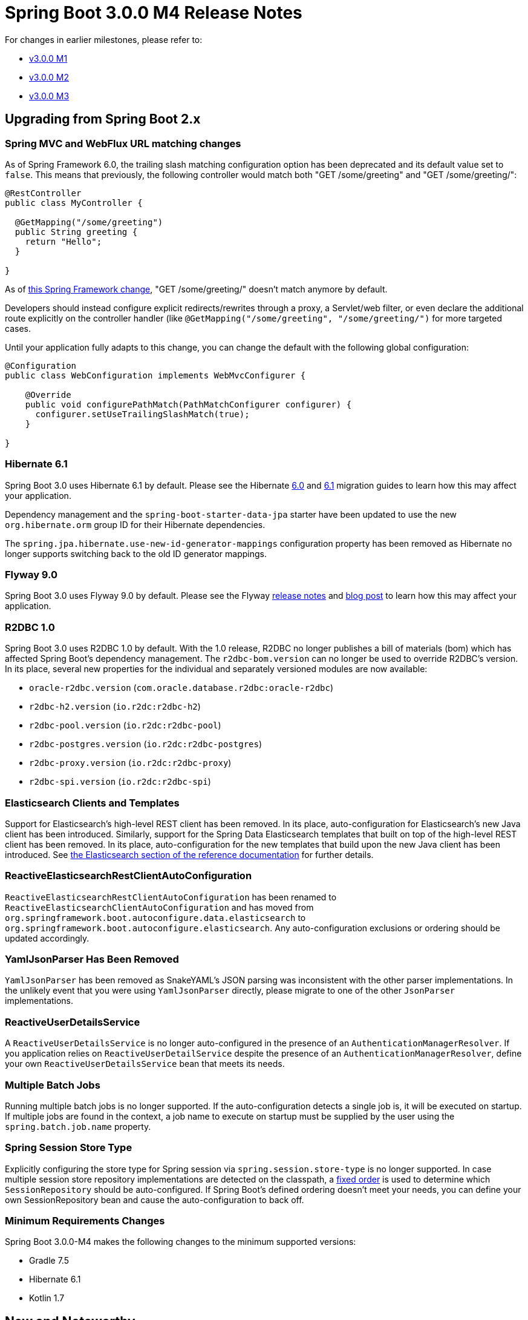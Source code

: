 :docs: https://docs.spring.io/spring-boot/docs/current-SNAPSHOT/reference/html

= Spring Boot 3.0.0 M4 Release Notes

For changes in earlier milestones, please refer to:

- link:Spring-Boot-3.0.0-M1-Release-Notes[v3.0.0 M1]
- link:Spring-Boot-3.0.0-M2-Release-Notes[v3.0.0 M2]
- link:Spring-Boot-3.0.0-M3-Release-Notes[v3.0.0 M3]



== Upgrading from Spring Boot 2.x


=== Spring MVC and WebFlux URL matching changes

As of Spring Framework 6.0, the trailing slash matching configuration option has been deprecated and its default value set to `false`.
This means that previously, the following controller would match both "GET /some/greeting" and "GET /some/greeting/":

```
@RestController
public class MyController {

  @GetMapping("/some/greeting")
  public String greeting {
    return "Hello";
  } 

}
```

As of https://github.com/spring-projects/spring-framework/issues/28552[this Spring Framework change], "GET /some/greeting/" doesn't
match anymore by default.

Developers should instead configure explicit redirects/rewrites through a proxy, a Servlet/web filter, or even declare the additional route explicitly on the controller handler (like `@GetMapping("/some/greeting", "/some/greeting/")` for more targeted cases.

Until your application fully adapts to this change, you can change the default with the following global configuration:

```
@Configuration
public class WebConfiguration implements WebMvcConfigurer {

    @Override
    public void configurePathMatch(PathMatchConfigurer configurer) {
      configurer.setUseTrailingSlashMatch(true);
    }
  
}
```

=== Hibernate 6.1
Spring Boot 3.0 uses Hibernate 6.1 by default.
Please see the Hibernate https://docs.jboss.org/hibernate/orm/6.0/migration-guide/migration-guide.html[6.0] and https://docs.jboss.org/hibernate/orm/6.1/migration-guide/migration-guide.html[6.1] migration guides to learn how this may affect your application.

Dependency management and the `spring-boot-starter-data-jpa` starter have been updated to use the new `org.hibernate.orm` group ID for their Hibernate dependencies.

The `spring.jpa.hibernate.use-new-id-generator-mappings` configuration property has been removed as Hibernate no longer supports switching back to the old ID generator mappings.



=== Flyway 9.0
Spring Boot 3.0 uses Flyway 9.0 by default. Please see the Flyway https://flywaydb.org/documentation/learnmore/releaseNotes#9.0.0[release notes] and https://flywaydb.org/blog/version-9-is-coming-what-developers-need-to-know[blog post] to learn how this may affect your application.



=== R2DBC 1.0
Spring Boot 3.0 uses R2DBC 1.0 by default.
With the 1.0 release, R2DBC no longer publishes a bill of materials (bom) which has affected Spring Boot's dependency management.
The `r2dbc-bom.version` can no longer be used to override R2DBC's version.
In its place, several new properties for the individual and separately versioned modules are now available:

- `oracle-r2dbc.version` (`com.oracle.database.r2dbc:oracle-r2dbc`)
- `r2dbc-h2.version` (`io.r2dc:r2dbc-h2`)
- `r2dbc-pool.version` (`io.r2dc:r2dbc-pool`)
- `r2dbc-postgres.version` (`io.r2dc:r2dbc-postgres`)
- `r2dbc-proxy.version` (`io.r2dc:r2dbc-proxy`)
- `r2dbc-spi.version` (`io.r2dc:r2dbc-spi`)



=== Elasticsearch Clients and Templates
Support for Elasticsearch's high-level REST client has been removed.
In its place, auto-configuration for Elasticsearch's new Java client has been introduced.
Similarly, support for the Spring Data Elasticsearch templates that built on top of the high-level REST client has been removed.
In its place, auto-configuration for the new templates that build upon the new Java client has been introduced.
See {docs}/data.html#data.nosql.elasticsearch[the Elasticsearch section of the reference documentation] for further details.



=== ReactiveElasticsearchRestClientAutoConfiguration
`ReactiveElasticsearchRestClientAutoConfiguration` has been renamed to `ReactiveElasticsearchClientAutoConfiguration` and has moved from `org.springframework.boot.autoconfigure.data.elasticsearch` to `org.springframework.boot.autoconfigure.elasticsearch`. Any auto-configuration exclusions or ordering should be updated accordingly.



=== YamlJsonParser Has Been Removed
`YamlJsonParser` has been removed as SnakeYAML's JSON parsing was inconsistent with the other parser implementations.
In the unlikely event that you were using `YamlJsonParser` directly, please migrate to one of the other `JsonParser` implementations.



=== ReactiveUserDetailsService
A `ReactiveUserDetailsService` is no longer auto-configured in the presence of an `AuthenticationManagerResolver`.
If you application relies on `ReactiveUserDetailService` despite the presence of an `AuthenticationManagerResolver`, define your own `ReactiveUserDetailsService` bean that meets its needs.



=== Multiple Batch Jobs
Running multiple batch jobs is no longer supported. 
If the auto-configuration detects a single job is, it will be executed on startup.
If multiple jobs are found in the context, a job name to execute on startup must be supplied by the user using the `spring.batch.job.name` property.



=== Spring Session Store Type
Explicitly configuring the store type for Spring session via `spring.session.store-type` is no longer supported.
In case multiple session store repository implementations are detected on the classpath, a {docs}/web.html#web.spring-session[fixed order] is used to determine which `SessionRepository` should be auto-configured.
If Spring Boot's defined ordering doesn't meet your needs, you can define your own SessionRepository bean and cause the auto-configuration to back off.



=== Minimum Requirements Changes
Spring Boot 3.0.0-M4 makes the following changes to the minimum supported versions:

- Gradle 7.5
- Hibernate 6.1
- Kotlin 1.7



== New and Noteworthy
TIP: Check link:Spring-Boot-3.0.0-M4-Configuration-Changelog[the configuration changelog] for a complete overview of the changes in configuration.


=== Native Image support
More use cases are supported in this milestone, including the actuator (including the use of a separate management context).



=== Making a PUT to Prometheus Push Gateway on Shutdown
The Push Gateway can be configured to https://github.com/prometheus/pushgateway#put-method[perform a `PUT` on shutdown].
To do so, set `management.prometheus.metrics.export.pushgateway.shutdown-operation` to `put`.
Additionally, the existing `push` setting has been deprecated and `post` should now be used instead.



=== Hibernate Metrics Auto-configuration Reinstated
With the upgrade to Hibernate 6.1, its `hibernate-micrometer` module is now compatible with Jakarta EE 9. As a result, auto-configuration for Hibernate metrics has been reinstated.



=== Elasticsearch Java Client
Auto-configuration for the https://www.elastic.co/guide/en/elasticsearch/client/java-api-client/8.3/index.html[new Elasticsearch Java Client] has been introduced.
It can be configured using the existing `spring.elasticsearch.*` configuration properties.



=== Auto-configuration of JdkClientHttpConnector
In the absence of Reactor Netty, Jetty's reactive client, and the Apache HTTP client a `JdkClientHttpConnector` will now be auto-configured.
This allows `WebClient` to be used with the JDK's `HttpClient`.



=== Dependency Upgrades
Spring Boot 3.0.0-M4 moves to new versions of several Spring projects:

* https://github.com/spring-projects/spring-batch/releases/tag/5.0.0-M4[Spring Batch 5.0.0-M4]
* https://github.com/spring-projects/spring-data-commons/wiki/Spring-Data-2022.0-(Turing)-Release-Notes-(Preview)[Spring Data 2022.0.0-M5]
* https://github.com/spring-projects/spring-framework/releases/tag/v6.0.0-M5[Spring Framework 6.0.0-M5]
* https://github.com/spring-projects/spring-hateoas/releases/tag/2.0.0-M4[Spring HATEOAS 2.0.0-M5]
* https://github.com/spring-projects/spring-integration/releases/tag/v6.0.0-M4[Spring Integration 6.0.0-M4]
* https://github.com/spring-projects/spring-kafka/releases/tag/v3.0.0-M5[Spring Kafka 3.0.0-M5]
* https://github.com/spring-projects/spring-restdocs/releases/tag/v3.0.0-M4[Spring REST Docs 3.0.0-M4]
* https://github.com/spring-projects/spring-security/releases/tag/6.0.0-M6[Spring Security 6.0.0-M6]

Numerous third-party dependencies have also been updated, some of the more noteworthy of which are the following:

* https://flywaydb.org/documentation/learnmore/releaseNotes#9.0.0[Flyway 9]
* https://in.relation.to/2022/06/24/hibernate-orm-61-features/[Hibernate 6.1]
* https://docs.liquibase.com/release-notes/home.html[Liquibase 4.13]
* https://github.com/lettuce-io/lettuce-core/releases/tag/6.2.0.RELEASE[Lettuce 6.2]
* https://logging.apache.org/log4j/2.x/changes-report.html#a2.18.0[Log4j 2.18]
* https://github.com/micrometer-metrics/micrometer/releases/tag/v1.10.0-M3[Micrometer 1.10.0-M3]
* https://github.com/micrometer-metrics/tracing/releases/tag/v1.0.0-M6[Micrometer Tracing 1.0.0-M6]
* https://square.github.io/okhttp/changelogs/changelog_4x/#version-4100[OkHttp 4.10]
* https://r2dbc.io/2022/04/25/r2dbc-1.0-goes-ga[R2DBC 1.0]
* https://github.com/reactor/reactor/releases/tag/2022.0.0-M4[Reactor 2022.0.0-M4]



=== Miscellaneous
Apart from the changes listed above, there have also been some minor tweaks and improvements including:

* Micrometer's `JvmCompilationMetrics` are now auto-configured.
* `WebDriverScope` and `WebDriverTestExecutionListener` have been made public to ease the use of `WebDriver` in custom test setup.
* A `DataSourceBuilder` can now be derived from a wrapped `DataSource`.
* Existing Kafka topics can be modified using `spring.kafka.admin.modify-topic-configs`.
* Trusted proxies of Tomcat's remote IP valve can be configured using `server.tomcat.remoteip.trusted-proxies`.



== Deprecations in Spring Boot 3.0

* The `push` setting of `management.prometheus.metrics.export.pushgateway.shutdown-operation` in favor of `post`.
* `@AutoConfigureMetrics` has been deprecated in favor of `@AutoConfigureObservability`.

